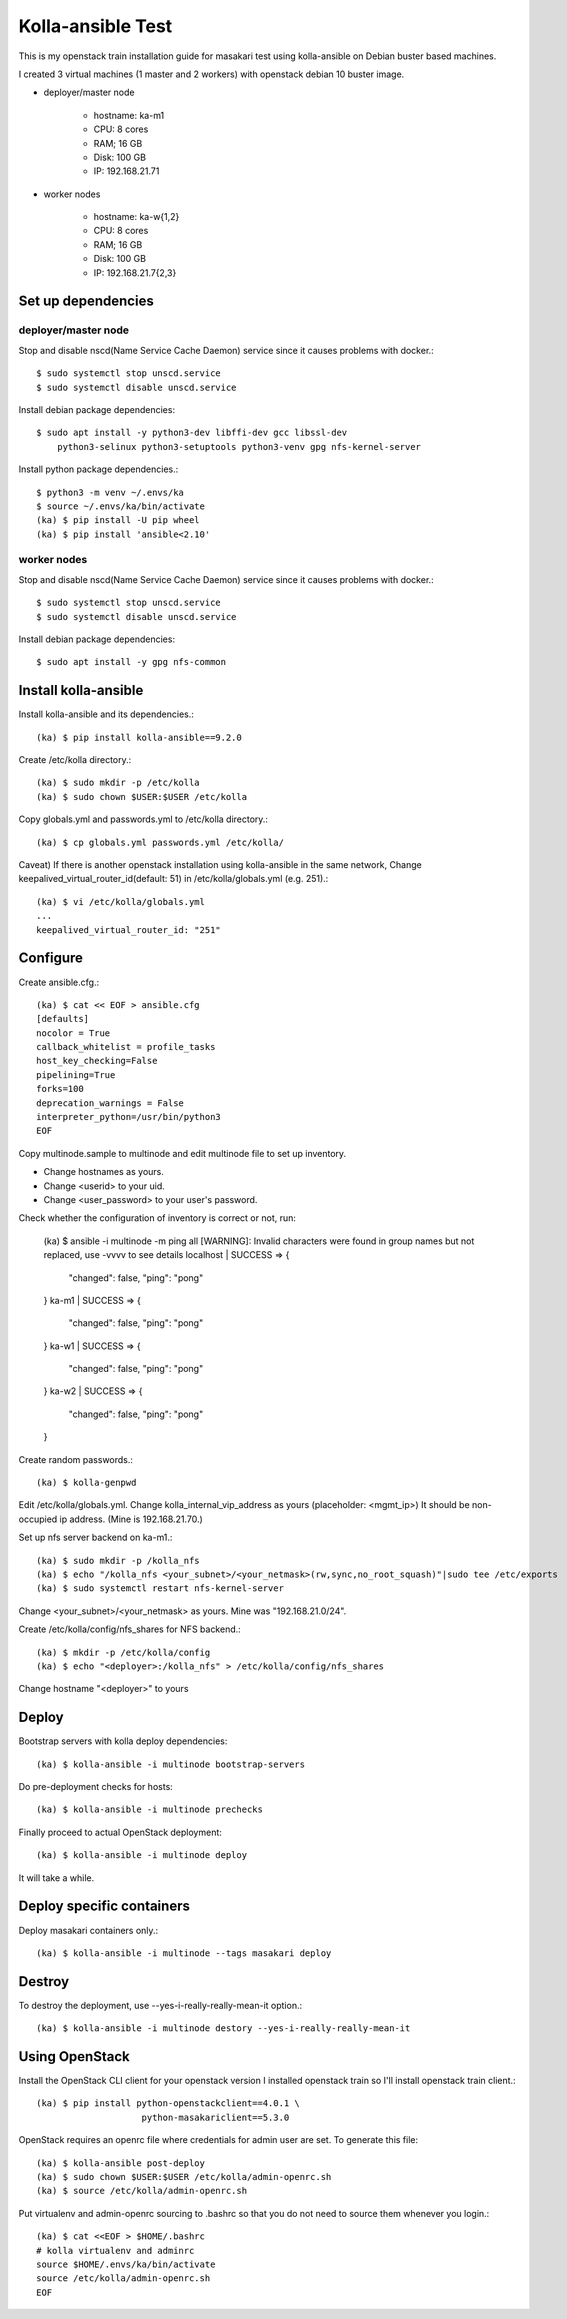 Kolla-ansible Test
====================

This is my openstack train installation guide for masakari test using
kolla-ansible on Debian buster based machines.

I created 3 virtual machines (1 master and 2 workers) with 
openstack debian 10 buster image.

* deployer/master node

   - hostname: ka-m1
   - CPU: 8 cores
   - RAM; 16 GB
   - Disk: 100 GB
   - IP: 192.168.21.71

* worker nodes

   - hostname: ka-w{1,2}
   - CPU: 8 cores
   - RAM; 16 GB
   - Disk: 100 GB
   - IP: 192.168.21.7{2,3}

Set up dependencies
--------------------

deployer/master node
++++++++++++++++++++++

Stop and disable nscd(Name Service Cache Daemon) service 
since it causes problems with docker.::

    $ sudo systemctl stop unscd.service
    $ sudo systemctl disable unscd.service

Install debian package dependencies::

    $ sudo apt install -y python3-dev libffi-dev gcc libssl-dev 
        python3-selinux python3-setuptools python3-venv gpg nfs-kernel-server

Install python package dependencies.::

    $ python3 -m venv ~/.envs/ka
    $ source ~/.envs/ka/bin/activate
    (ka) $ pip install -U pip wheel
    (ka) $ pip install 'ansible<2.10'

worker nodes
+++++++++++++

Stop and disable nscd(Name Service Cache Daemon) service 
since it causes problems with docker.::

    $ sudo systemctl stop unscd.service
    $ sudo systemctl disable unscd.service

Install debian package dependencies::

    $ sudo apt install -y gpg nfs-common

Install kolla-ansible
------------------------

Install kolla-ansible and its dependencies.::

    (ka) $ pip install kolla-ansible==9.2.0

Create /etc/kolla directory.::

    (ka) $ sudo mkdir -p /etc/kolla
    (ka) $ sudo chown $USER:$USER /etc/kolla

Copy globals.yml and passwords.yml to /etc/kolla directory.::

    (ka) $ cp globals.yml passwords.yml /etc/kolla/

Caveat) If there is another openstack installation using kolla-ansible in
the same network,
Change keepalived_virtual_router_id(default: 51) in /etc/kolla/globals.yml
(e.g. 251).::

   (ka) $ vi /etc/kolla/globals.yml
   ...
   keepalived_virtual_router_id: "251"


Configure
----------

Create ansible.cfg.::

    (ka) $ cat << EOF > ansible.cfg
    [defaults]
    nocolor = True
    callback_whitelist = profile_tasks
    host_key_checking=False
    pipelining=True
    forks=100
    deprecation_warnings = False
    interpreter_python=/usr/bin/python3
    EOF


Copy multinode.sample to multinode and edit multinode file to set up inventory.

* Change hostnames as yours.
* Change <userid> to your uid.
* Change <user_password> to your user's password.

Check whether the configuration of inventory is correct or not, run:

    (ka) $ ansible -i multinode -m ping all
    [WARNING]: Invalid characters were found in group names but not replaced,
    use -vvvv to see details
    localhost | SUCCESS => {
        "changed": false,
        "ping": "pong"
    }
    ka-m1 | SUCCESS => {
        "changed": false,
        "ping": "pong"
    }
    ka-w1 | SUCCESS => {
        "changed": false,
        "ping": "pong"
    }
    ka-w2 | SUCCESS => {
        "changed": false,
        "ping": "pong"
    }

Create random passwords.::

    (ka) $ kolla-genpwd

Edit /etc/kolla/globals.yml.
Change kolla_internal_vip_address as yours (placeholder: <mgmt_ip>)
It should be non-occupied ip address. (Mine is 192.168.21.70.)

Set up nfs server backend on ka-m1.::

    (ka) $ sudo mkdir -p /kolla_nfs
    (ka) $ echo "/kolla_nfs <your_subnet>/<your_netmask>(rw,sync,no_root_squash)"|sudo tee /etc/exports
    (ka) $ sudo systemctl restart nfs-kernel-server

Change <your_subnet>/<your_netmask> as yours.
Mine was "192.168.21.0/24".

Create /etc/kolla/config/nfs_shares for NFS backend.::

    (ka) $ mkdir -p /etc/kolla/config
    (ka) $ echo "<deployer>:/kolla_nfs" > /etc/kolla/config/nfs_shares

Change hostname "<deployer>" to yours

Deploy
--------

Bootstrap servers with kolla deploy dependencies::

    (ka) $ kolla-ansible -i multinode bootstrap-servers

Do pre-deployment checks for hosts::

    (ka) $ kolla-ansible -i multinode prechecks

Finally proceed to actual OpenStack deployment::

    (ka) $ kolla-ansible -i multinode deploy

It will take a while. 

Deploy specific containers
---------------------------

Deploy masakari containers only.::

   (ka) $ kolla-ansible -i multinode --tags masakari deploy

Destroy
--------

To destroy the deployment, use --yes-i-really-really-mean-it option.::

   (ka) $ kolla-ansible -i multinode destory --yes-i-really-really-mean-it


Using OpenStack
------------------

Install the OpenStack CLI client for your openstack version
I installed openstack train so I'll install openstack train client.::

    (ka) $ pip install python-openstackclient==4.0.1 \
                        python-masakariclient==5.3.0

OpenStack requires an openrc file where credentials for admin user are set.
To generate this file::

    (ka) $ kolla-ansible post-deploy
    (ka) $ sudo chown $USER:$USER /etc/kolla/admin-openrc.sh
    (ka) $ source /etc/kolla/admin-openrc.sh

Put virtualenv and admin-openrc sourcing to .bashrc so that
you do not need to source them whenever you login.::

    (ka) $ cat <<EOF > $HOME/.bashrc
    # kolla virtualenv and adminrc
    source $HOME/.envs/ka/bin/activate
    source /etc/kolla/admin-openrc.sh
    EOF

